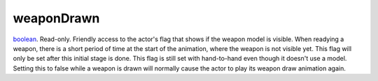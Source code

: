 weaponDrawn
====================================================================================================

`boolean`_. Read-only. Friendly access to the actor's flag that shows if the weapon model is visible. When readying a weapon, there is a short period of time at the start of the animation, where the weapon is not visible yet. This flag will only be set after this initial stage is done. This flag is still set with hand-to-hand even though it doesn't use a model. Setting this to false while a weapon is drawn will normally cause the actor to play its weapon draw animation again.

.. _`boolean`: ../../../lua/type/boolean.html
